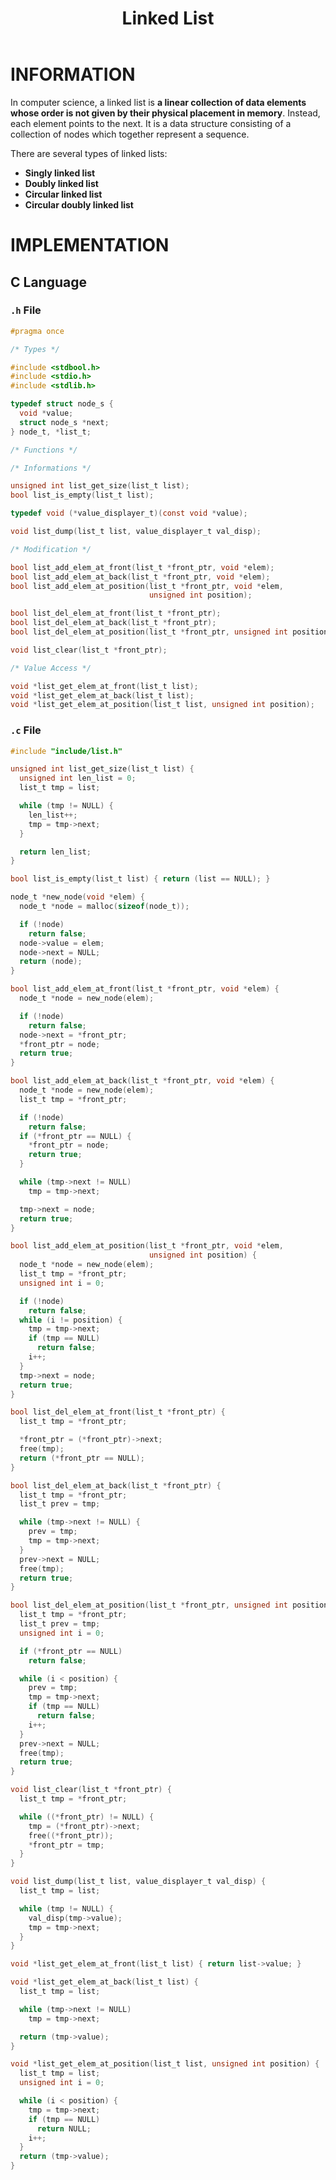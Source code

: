 :PROPERTIES:
:ID:       dcdf8029-8e39-498a-9f20-06be773f5e26
:END:
#+title: Linked List
#+filetags: :LINKEDLIST:DATASTRUCTURE:

* INFORMATION
In computer science, a linked list is *a linear collection of data elements whose order is not given by their physical placement in memory*.
Instead, each element points to the next.
It is a data structure consisting of a collection of nodes which together represent a sequence.

[[../img/Singly-linked-list.svg]]

There are several types of linked lists:
+ *Singly linked list*
+ *Doubly linked list*
+ *Circular linked list*
+ *Circular doubly linked list*

* IMPLEMENTATION
** C Language
*** =.h= File
#+begin_src c
#pragma once

/* Types */

#include <stdbool.h>
#include <stdio.h>
#include <stdlib.h>

typedef struct node_s {
  void *value;
  struct node_s *next;
} node_t, *list_t;

/* Functions */

/* Informations */

unsigned int list_get_size(list_t list);
bool list_is_empty(list_t list);

typedef void (*value_displayer_t)(const void *value);

void list_dump(list_t list, value_displayer_t val_disp);

/* Modification */

bool list_add_elem_at_front(list_t *front_ptr, void *elem);
bool list_add_elem_at_back(list_t *front_ptr, void *elem);
bool list_add_elem_at_position(list_t *front_ptr, void *elem,
                               unsigned int position);

bool list_del_elem_at_front(list_t *front_ptr);
bool list_del_elem_at_back(list_t *front_ptr);
bool list_del_elem_at_position(list_t *front_ptr, unsigned int position);

void list_clear(list_t *front_ptr);

/* Value Access */

void *list_get_elem_at_front(list_t list);
void *list_get_elem_at_back(list_t list);
void *list_get_elem_at_position(list_t list, unsigned int position);
#+end_src

*** =.c= File
#+begin_src c
#include "include/list.h"

unsigned int list_get_size(list_t list) {
  unsigned int len_list = 0;
  list_t tmp = list;

  while (tmp != NULL) {
    len_list++;
    tmp = tmp->next;
  }

  return len_list;
}

bool list_is_empty(list_t list) { return (list == NULL); }

node_t *new_node(void *elem) {
  node_t *node = malloc(sizeof(node_t));

  if (!node)
    return false;
  node->value = elem;
  node->next = NULL;
  return (node);
}

bool list_add_elem_at_front(list_t *front_ptr, void *elem) {
  node_t *node = new_node(elem);

  if (!node)
    return false;
  node->next = *front_ptr;
  ,*front_ptr = node;
  return true;
}

bool list_add_elem_at_back(list_t *front_ptr, void *elem) {
  node_t *node = new_node(elem);
  list_t tmp = *front_ptr;

  if (!node)
    return false;
  if (*front_ptr == NULL) {
    ,*front_ptr = node;
    return true;
  }

  while (tmp->next != NULL)
    tmp = tmp->next;

  tmp->next = node;
  return true;
}

bool list_add_elem_at_position(list_t *front_ptr, void *elem,
                               unsigned int position) {
  node_t *node = new_node(elem);
  list_t tmp = *front_ptr;
  unsigned int i = 0;

  if (!node)
    return false;
  while (i != position) {
    tmp = tmp->next;
    if (tmp == NULL)
      return false;
    i++;
  }
  tmp->next = node;
  return true;
}

bool list_del_elem_at_front(list_t *front_ptr) {
  list_t tmp = *front_ptr;

  ,*front_ptr = (*front_ptr)->next;
  free(tmp);
  return (*front_ptr == NULL);
}

bool list_del_elem_at_back(list_t *front_ptr) {
  list_t tmp = *front_ptr;
  list_t prev = tmp;

  while (tmp->next != NULL) {
    prev = tmp;
    tmp = tmp->next;
  }
  prev->next = NULL;
  free(tmp);
  return true;
}

bool list_del_elem_at_position(list_t *front_ptr, unsigned int position) {
  list_t tmp = *front_ptr;
  list_t prev = tmp;
  unsigned int i = 0;

  if (*front_ptr == NULL)
    return false;

  while (i < position) {
    prev = tmp;
    tmp = tmp->next;
    if (tmp == NULL)
      return false;
    i++;
  }
  prev->next = NULL;
  free(tmp);
  return true;
}

void list_clear(list_t *front_ptr) {
  list_t tmp = *front_ptr;

  while ((*front_ptr) != NULL) {
    tmp = (*front_ptr)->next;
    free((*front_ptr));
    ,*front_ptr = tmp;
  }
}

void list_dump(list_t list, value_displayer_t val_disp) {
  list_t tmp = list;

  while (tmp != NULL) {
    val_disp(tmp->value);
    tmp = tmp->next;
  }
}

void *list_get_elem_at_front(list_t list) { return list->value; }

void *list_get_elem_at_back(list_t list) {
  list_t tmp = list;

  while (tmp->next != NULL)
    tmp = tmp->next;

  return (tmp->value);
}

void *list_get_elem_at_position(list_t list, unsigned int position) {
  list_t tmp = list;
  unsigned int i = 0;

  while (i < position) {
    tmp = tmp->next;
    if (tmp == NULL)
      return NULL;
    i++;
  }
  return (tmp->value);
}
#+end_src
